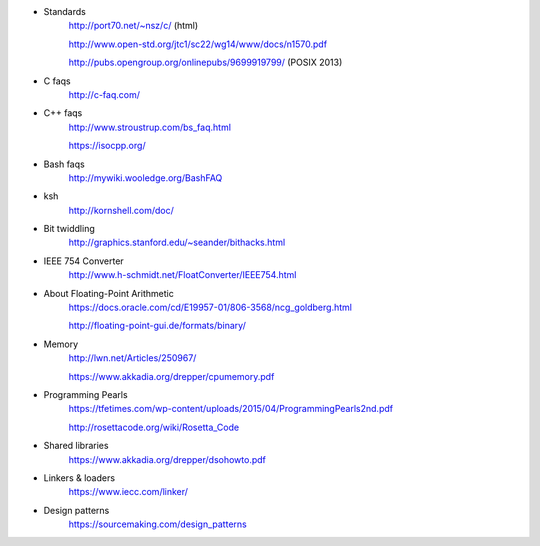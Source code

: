 - Standards
    http://port70.net/~nsz/c/ (html)

    http://www.open-std.org/jtc1/sc22/wg14/www/docs/n1570.pdf

    http://pubs.opengroup.org/onlinepubs/9699919799/ (POSIX 2013)

- C faqs
    http://c-faq.com/

- C++ faqs
    http://www.stroustrup.com/bs_faq.html
    
    https://isocpp.org/

- Bash faqs
    http://mywiki.wooledge.org/BashFAQ

- ksh
    http://kornshell.com/doc/

- Bit twiddling
    http://graphics.stanford.edu/~seander/bithacks.html

- IEEE 754 Converter
    http://www.h-schmidt.net/FloatConverter/IEEE754.html

- About Floating-Point Arithmetic
    https://docs.oracle.com/cd/E19957-01/806-3568/ncg_goldberg.html

    http://floating-point-gui.de/formats/binary/

- Memory
    http://lwn.net/Articles/250967/

    https://www.akkadia.org/drepper/cpumemory.pdf

- Programming Pearls
    https://tfetimes.com/wp-content/uploads/2015/04/ProgrammingPearls2nd.pdf

    http://rosettacode.org/wiki/Rosetta_Code

- Shared libraries
    https://www.akkadia.org/drepper/dsohowto.pdf

- Linkers & loaders
    https://www.iecc.com/linker/
    
- Design patterns
    https://sourcemaking.com/design_patterns
